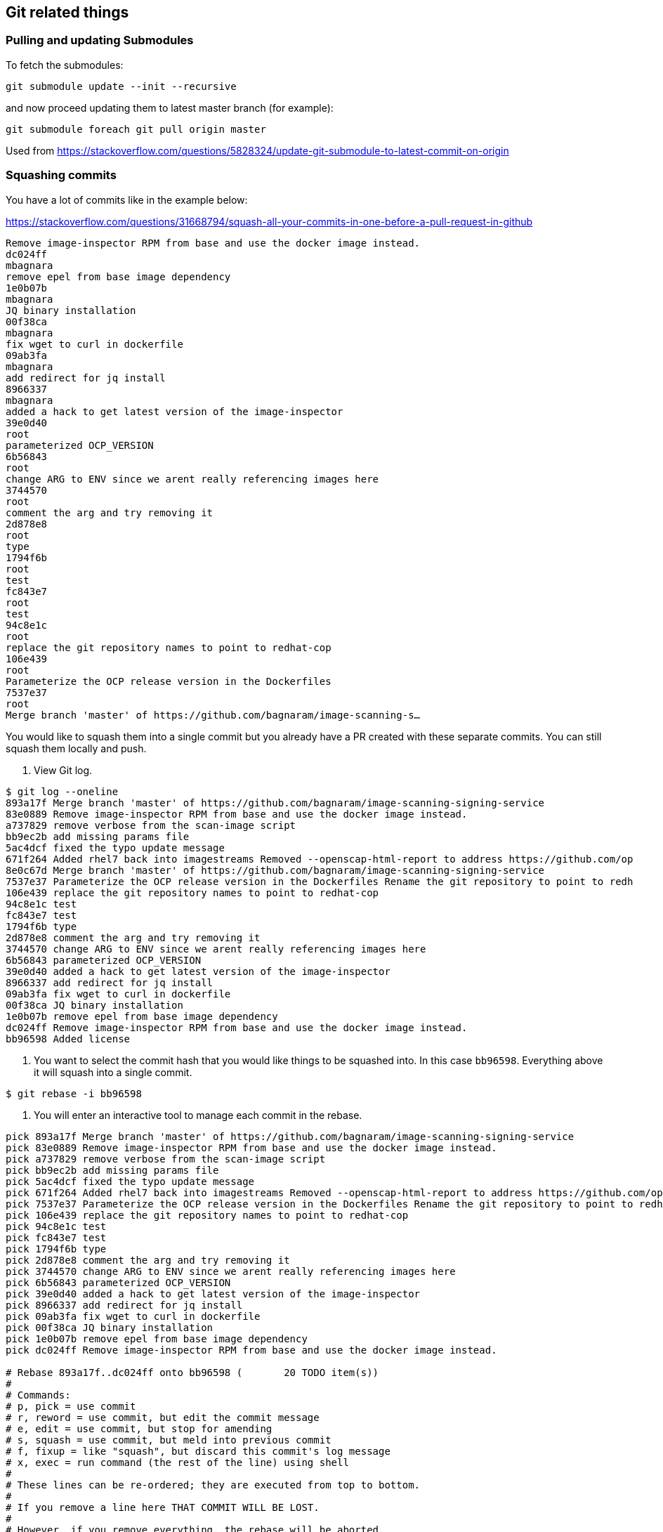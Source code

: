 == Git related things

=== Pulling and updating Submodules

To fetch the submodules:
----
git submodule update --init --recursive
----

and now proceed updating them to latest master branch (for example):

----
git submodule foreach git pull origin master
----

Used from https://stackoverflow.com/questions/5828324/update-git-submodule-to-latest-commit-on-origin

=== Squashing commits

You have a lot of commits like in the example below:

https://stackoverflow.com/questions/31668794/squash-all-your-commits-in-one-before-a-pull-request-in-github
----
Remove image-inspector RPM from base and use the docker image instead.
dc024ff
mbagnara
remove epel from base image dependency
1e0b07b
mbagnara
JQ binary installation
00f38ca
mbagnara
fix wget to curl in dockerfile
09ab3fa
mbagnara
add redirect for jq install
8966337
mbagnara
added a hack to get latest version of the image-inspector
39e0d40
root
parameterized OCP_VERSION
6b56843
root
change ARG to ENV since we arent really referencing images here
3744570
root
comment the arg and try removing it
2d878e8
root
type
1794f6b
root
test
fc843e7
root
test
94c8e1c
root
replace the git repository names to point to redhat-cop
106e439
root
Parameterize the OCP release version in the Dockerfiles
7537e37
root
Merge branch 'master' of https://github.com/bagnaram/image-scanning-s…
----

You would like to squash them into a single commit but you already have a PR created with these separate commits. You can still squash them locally and push.

1. View Git log.

----
$ git log --oneline
893a17f Merge branch 'master' of https://github.com/bagnaram/image-scanning-signing-service
83e0889 Remove image-inspector RPM from base and use the docker image instead.
a737829 remove verbose from the scan-image script
bb9ec2b add missing params file
5ac4dcf fixed the typo update message
671f264 Added rhel7 back into imagestreams Removed --openscap-html-report to address https://github.com/op
8e0c67d Merge branch 'master' of https://github.com/bagnaram/image-scanning-signing-service
7537e37 Parameterize the OCP release version in the Dockerfiles Rename the git repository to point to redh
106e439 replace the git repository names to point to redhat-cop
94c8e1c test
fc843e7 test
1794f6b type
2d878e8 comment the arg and try removing it
3744570 change ARG to ENV since we arent really referencing images here
6b56843 parameterized OCP_VERSION
39e0d40 added a hack to get latest version of the image-inspector
8966337 add redirect for jq install
09ab3fa fix wget to curl in dockerfile
00f38ca JQ binary installation
1e0b07b remove epel from base image dependency
dc024ff Remove image-inspector RPM from base and use the docker image instead.
bb96598 Added license
----

2. You want to select the commit hash that you would like things to be squashed into. In this case `bb96598`. Everything above it will squash into a single commit.
----
$ git rebase -i bb96598
----

3. You will enter an interactive tool to manage each commit in the rebase.
----
pick 893a17f Merge branch 'master' of https://github.com/bagnaram/image-scanning-signing-service
pick 83e0889 Remove image-inspector RPM from base and use the docker image instead.
pick a737829 remove verbose from the scan-image script
pick bb9ec2b add missing params file
pick 5ac4dcf fixed the typo update message
pick 671f264 Added rhel7 back into imagestreams Removed --openscap-html-report to address https://github.com/op8e0c67d Merge branch 'master' of https://github.com/bagnaram/image-scanning-signing-service
pick 7537e37 Parameterize the OCP release version in the Dockerfiles Rename the git repository to point to redh
pick 106e439 replace the git repository names to point to redhat-cop
pick 94c8e1c test
pick fc843e7 test
pick 1794f6b type
pick 2d878e8 comment the arg and try removing it
pick 3744570 change ARG to ENV since we arent really referencing images here
pick 6b56843 parameterized OCP_VERSION
pick 39e0d40 added a hack to get latest version of the image-inspector
pick 8966337 add redirect for jq install
pick 09ab3fa fix wget to curl in dockerfile
pick 00f38ca JQ binary installation
pick 1e0b07b remove epel from base image dependency
pick dc024ff Remove image-inspector RPM from base and use the docker image instead.

# Rebase 893a17f..dc024ff onto bb96598 (       20 TODO item(s))
#
# Commands:
# p, pick = use commit
# r, reword = use commit, but edit the commit message
# e, edit = use commit, but stop for amending
# s, squash = use commit, but meld into previous commit
# f, fixup = like "squash", but discard this commit's log message
# x, exec = run command (the rest of the line) using shell
#
# These lines can be re-ordered; they are executed from top to bottom.
#
# If you remove a line here THAT COMMIT WILL BE LOST.
#
# However, if you remove everything, the rebase will be aborted.
#
# Note that empty commits are commented out
----

4. Modify each commit to squash, leaving the topmost one as the commit message:
----
pick 893a17f Merge branch 'master' of https://github.com/bagnaram/image-scanning-signing-service
squash 83e0889 Remove image-inspector RPM from base and use the docker image instead.
squash a737829 remove verbose from the scan-image script
squash bb9ec2b add missing params file
squash 5ac4dcf fixed the typo update message
squash 671f264 Added rhel7 back into imagestreams Removed --openscap-html-report to address https://github.com/op8e0c67d Merge branch 'master' of https://github.com/bagnaram/image-scanning-signing-service
squash 7537e37 Parameterize the OCP release version in the Dockerfiles Rename the git repository to point to redh
squash 106e439 replace the git repository names to point to redhat-cop
squash 94c8e1c test
squash fc843e7 test
squash 1794f6b type
squash 2d878e8 comment the arg and try removing it
squash 3744570 change ARG to ENV since we arent really referencing images here
squash 6b56843 parameterized OCP_VERSION
squash 39e0d40 added a hack to get latest version of the image-inspector
squash 8966337 add redirect for jq install
squash 09ab3fa fix wget to curl in dockerfile
squash 00f38ca JQ binary installation
squash 1e0b07b remove epel from base image dependency
squash dc024ff Remove image-inspector RPM from base and use the docker image instead.

# Rebase 893a17f..dc024ff onto bb96598 (       20 TODO item(s))
#
# Commands:
# p, pick = use commit
# r, reword = use commit, but edit the commit message
# e, edit = use commit, but stop for amending
# s, squash = use commit, but meld into previous commit
# f, fixup = like "squash", but discard this commit's log message
# x, exec = run command (the rest of the line) using shell
#
# These lines can be re-ordered; they are executed from top to bottom.
#
# If you remove a line here THAT COMMIT WILL BE LOST.
#
# However, if you remove everything, the rebase will be aborted.
#
# Note that empty commits are commented out
----

5. You will likely have conflicts in the rebase process if there were any regressions.
----
error: could not apply 671f264... Added rhel7 back into imagestreams

When you have resolved this problem, run "git rebase --continue".
If you prefer to skip this patch, run "git rebase --skip" instead.
To check out the original branch and stop rebasing, run "git rebase --abort".

Could not apply 671f264... Added rhel7 back into imagestreams Removed --openscap-html-report to address https://github.com/openshift/image-inspector/issues/105 Fixed bug in imagestream instead of direct Docker image
----

Run `git status` to see what file the conflict appears in.
----
# HEAD detached from bb96598
# You are currently rebasing branch 'master' on 'bb96598'.
#   (fix conflicts and then run "git rebase --continue")
#   (use "git rebase --skip" to skip this patch)
#   (use "git rebase --abort" to check out the original branch)
#
# Unmerged paths:
#   (use "git reset HEAD <file>..." to unstage)
#   (use "git add <file>..." to mark resolution)
#
#	both modified:      images/image-sign-scan-base/Dockerfile
#
----

Edit the Unmerged paths file. In this case: `images/image-sign-scan-base/Dockerfile` Fix the file and save.

Run `git rebase --continue` until all the changes merge.

6. Commit to origin
----
$ git push -u origin master
----

7. And now your repository will show as this:
----
83e0889 Remove image-inspector RPM from base and use the docker image instead.
bb96598 Added license
adf35ba Updated references to the OpenShift applier
98aa202 README updates
ce76e78 Integrating of image scanning
1fdfc97 Migration to Operator Framework
7624e5e Updated source in README
acfe97c Support for providing custom secrets
72f76d1 Added support for conditions in status
9a2eed7 Migrated to using ImageStreamTag resource
1e01be1 CI Pipeline Demonstration
22bbe68 Fixed formatting
b0f8cb1 Added README
9e356e8 Added remaining initial set of content
516f6a4 Initial code commit
731eb30 Initial Commit
----

